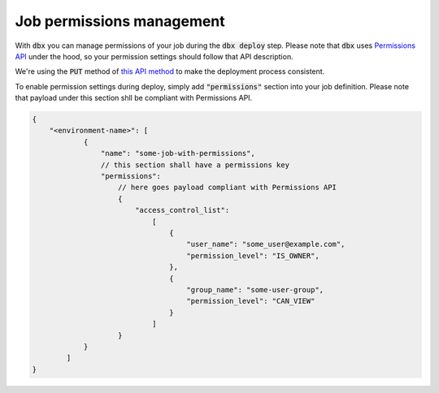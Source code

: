 Job permissions management
==========================

With :code:`dbx` you can manage permissions of your job during the :code:`dbx deploy` step.
Please note that :code:`dbx` uses `Permissions API <https://docs.databricks.com/dev-tools/api/latest/permissions.html>`_ under the hood, so your permission settings should follow that API description.

We're using the :code:`PUT` method of `this API method <https://docs.databricks.com/dev-tools/api/latest/permissions.html#operation/update-all-job-permissions>`_ to make the deployment process consistent.

To enable permission settings during deploy, simply add :code:`"permissions"` section into your job definition. Please note that payload under this section shll be compliant with Permissions API.

.. code-block:: javascript

    {
        "<environment-name>": [
                {
                    "name": "some-job-with-permissions",
                    // this section shall have a permissions key
                    "permissions":
                        // here goes payload compliant with Permissions API
                        {
                            "access_control_list":
                                [
                                    {
                                        "user_name": "some_user@example.com",
                                        "permission_level": "IS_OWNER",
                                    },
                                    {
                                        "group_name": "some-user-group",
                                        "permission_level": "CAN_VIEW"
                                    }
                                ]
                        }
                }
            ]
    }